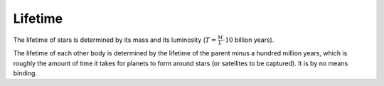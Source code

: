 Lifetime
========

.. _lifetime:

The lifetime of stars is determined by its mass and its luminosity (:math:`T=\frac{M}{L} \cdot 10` billion years).

The lifetime of each other body is determined by the lifetime of the parent
minus a hundred million years, which is roughly the amount of time it takes
for planets to form around stars (or satellites to be captured). It is by
no means binding.